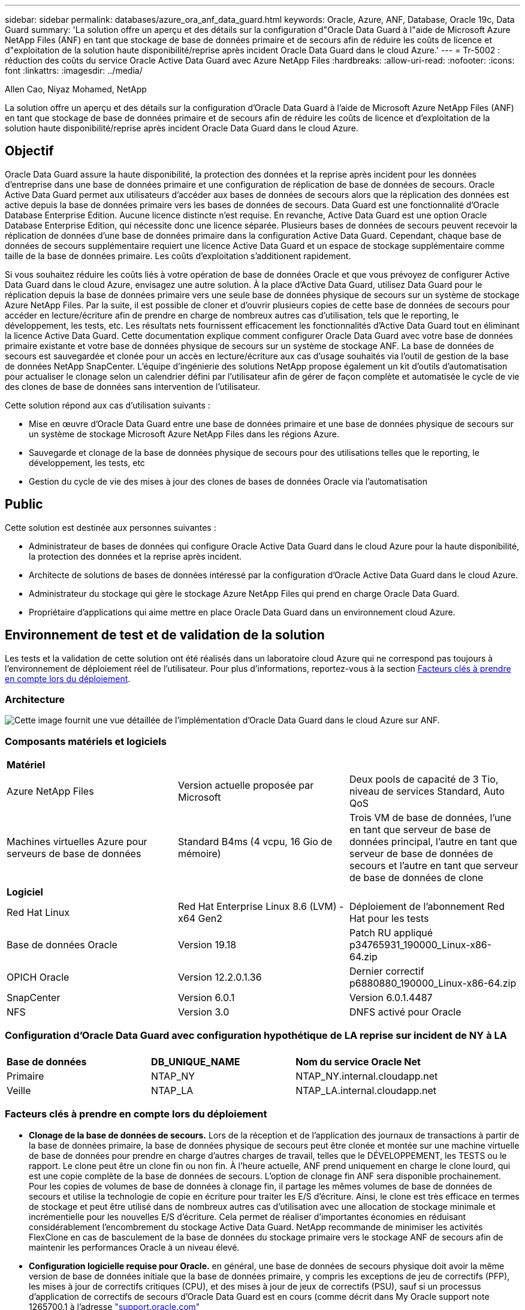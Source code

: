 ---
sidebar: sidebar 
permalink: databases/azure_ora_anf_data_guard.html 
keywords: Oracle, Azure, ANF, Database, Oracle 19c, Data Guard 
summary: 'La solution offre un aperçu et des détails sur la configuration d"Oracle Data Guard à l"aide de Microsoft Azure NetApp Files (ANF) en tant que stockage de base de données primaire et de secours afin de réduire les coûts de licence et d"exploitation de la solution haute disponibilité/reprise après incident Oracle Data Guard dans le cloud Azure.' 
---
= Tr-5002 : réduction des coûts du service Oracle Active Data Guard avec Azure NetApp Files
:hardbreaks:
:allow-uri-read: 
:nofooter: 
:icons: font
:linkattrs: 
:imagesdir: ../media/


Allen Cao, Niyaz Mohamed, NetApp

[role="lead"]
La solution offre un aperçu et des détails sur la configuration d'Oracle Data Guard à l'aide de Microsoft Azure NetApp Files (ANF) en tant que stockage de base de données primaire et de secours afin de réduire les coûts de licence et d'exploitation de la solution haute disponibilité/reprise après incident Oracle Data Guard dans le cloud Azure.



== Objectif

Oracle Data Guard assure la haute disponibilité, la protection des données et la reprise après incident pour les données d'entreprise dans une base de données primaire et une configuration de réplication de base de données de secours. Oracle Active Data Guard permet aux utilisateurs d'accéder aux bases de données de secours alors que la réplication des données est active depuis la base de données primaire vers les bases de données de secours. Data Guard est une fonctionnalité d'Oracle Database Enterprise Edition. Aucune licence distincte n'est requise. En revanche, Active Data Guard est une option Oracle Database Enterprise Edition, qui nécessite donc une licence séparée. Plusieurs bases de données de secours peuvent recevoir la réplication de données d'une base de données primaire dans la configuration Active Data Guard. Cependant, chaque base de données de secours supplémentaire requiert une licence Active Data Guard et un espace de stockage supplémentaire comme taille de la base de données primaire. Les coûts d'exploitation s'additionent rapidement.

Si vous souhaitez réduire les coûts liés à votre opération de base de données Oracle et que vous prévoyez de configurer Active Data Guard dans le cloud Azure, envisagez une autre solution. À la place d'Active Data Guard, utilisez Data Guard pour le réplication depuis la base de données primaire vers une seule base de données physique de secours sur un système de stockage Azure NetApp Files. Par la suite, il est possible de cloner et d'ouvrir plusieurs copies de cette base de données de secours pour accéder en lecture/écriture afin de prendre en charge de nombreux autres cas d'utilisation, tels que le reporting, le développement, les tests, etc. Les résultats nets fournissent efficacement les fonctionnalités d'Active Data Guard tout en éliminant la licence Active Data Guard. Cette documentation explique comment configurer Oracle Data Guard avec votre base de données primaire existante et votre base de données physique de secours sur un système de stockage ANF. La base de données de secours est sauvegardée et clonée pour un accès en lecture/écriture aux cas d'usage souhaités via l'outil de gestion de la base de données NetApp SnapCenter. L'équipe d'ingénierie des solutions NetApp propose également un kit d'outils d'automatisation pour actualiser le clonage selon un calendrier défini par l'utilisateur afin de gérer de façon complète et automatisée le cycle de vie des clones de base de données sans intervention de l'utilisateur.

Cette solution répond aux cas d'utilisation suivants :

* Mise en œuvre d'Oracle Data Guard entre une base de données primaire et une base de données physique de secours sur un système de stockage Microsoft Azure NetApp Files dans les régions Azure.
* Sauvegarde et clonage de la base de données physique de secours pour des utilisations telles que le reporting, le développement, les tests, etc
* Gestion du cycle de vie des mises à jour des clones de bases de données Oracle via l'automatisation




== Public

Cette solution est destinée aux personnes suivantes :

* Administrateur de bases de données qui configure Oracle Active Data Guard dans le cloud Azure pour la haute disponibilité, la protection des données et la reprise après incident.
* Architecte de solutions de bases de données intéressé par la configuration d'Oracle Active Data Guard dans le cloud Azure.
* Administrateur du stockage qui gère le stockage Azure NetApp Files qui prend en charge Oracle Data Guard.
* Propriétaire d'applications qui aime mettre en place Oracle Data Guard dans un environnement cloud Azure.




== Environnement de test et de validation de la solution

Les tests et la validation de cette solution ont été réalisés dans un laboratoire cloud Azure qui ne correspond pas toujours à l'environnement de déploiement réel de l'utilisateur. Pour plus d'informations, reportez-vous à la section <<Facteurs clés à prendre en compte lors du déploiement>>.



=== Architecture

image:azure_ora_anf_data_guard_architecture.png["Cette image fournit une vue détaillée de l'implémentation d'Oracle Data Guard dans le cloud Azure sur ANF."]



=== Composants matériels et logiciels

[cols="33%, 33%, 33%"]
|===


3+| *Matériel* 


| Azure NetApp Files | Version actuelle proposée par Microsoft | Deux pools de capacité de 3 Tio, niveau de services Standard, Auto QoS 


| Machines virtuelles Azure pour serveurs de base de données | Standard B4ms (4 vcpu, 16 Gio de mémoire) | Trois VM de base de données, l'une en tant que serveur de base de données principal, l'autre en tant que serveur de base de données de secours et l'autre en tant que serveur de base de données de clone 


3+| *Logiciel* 


| Red Hat Linux | Red Hat Enterprise Linux 8.6 (LVM) - x64 Gen2 | Déploiement de l'abonnement Red Hat pour les tests 


| Base de données Oracle | Version 19.18 | Patch RU appliqué p34765931_190000_Linux-x86-64.zip 


| OPICH Oracle | Version 12.2.0.1.36 | Dernier correctif p6880880_190000_Linux-x86-64.zip 


| SnapCenter | Version 6.0.1 | Version 6.0.1.4487 


| NFS | Version 3.0 | DNFS activé pour Oracle 
|===


=== Configuration d'Oracle Data Guard avec configuration hypothétique de LA reprise sur incident de NY à LA

[cols="33%, 33%, 33%"]
|===


3+|  


| *Base de données* | *DB_UNIQUE_NAME* | *Nom du service Oracle Net* 


| Primaire | NTAP_NY | NTAP_NY.internal.cloudapp.net 


| Veille | NTAP_LA | NTAP_LA.internal.cloudapp.net 
|===


=== Facteurs clés à prendre en compte lors du déploiement

* *Clonage de la base de données de secours.* Lors de la réception et de l'application des journaux de transactions à partir de la base de données primaire, la base de données physique de secours peut être clonée et montée sur une machine virtuelle de base de données pour prendre en charge d'autres charges de travail, telles que le DÉVELOPPEMENT, les TESTS ou le rapport. Le clone peut être un clone fin ou non fin. À l'heure actuelle, ANF prend uniquement en charge le clone lourd, qui est une copie complète de la base de données de secours. L'option de clonage fin ANF sera disponible prochainement. Pour les copies de volumes de base de données à clonage fin, il partage les mêmes volumes de base de données de secours et utilise la technologie de copie en écriture pour traiter les E/S d'écriture. Ainsi, le clone est très efficace en termes de stockage et peut être utilisé dans de nombreux autres cas d'utilisation avec une allocation de stockage minimale et incrémentielle pour les nouvelles E/S d'écriture. Cela permet de réaliser d'importantes économies en réduisant considérablement l'encombrement du stockage Active Data Guard. NetApp recommande de minimiser les activités FlexClone en cas de basculement de la base de données du stockage primaire vers le stockage ANF de secours afin de maintenir les performances Oracle à un niveau élevé.
* *Configuration logicielle requise pour Oracle.* en général, une base de données de secours physique doit avoir la même version de base de données initiale que la base de données primaire, y compris les exceptions de jeu de correctifs (PFP), les mises à jour de correctifs critiques (CPU), et des mises à jour de jeux de correctifs (PSU), sauf si un processus d'application de correctifs de secours d'Oracle Data Guard est en cours (comme décrit dans My Oracle support note 1265700.1 à l'adresse link:http://support.oracle.com.["support.oracle.com"^]
* *Considérations relatives à la structure des répertoires de la base de données de secours.* si possible, les fichiers de données, les fichiers journaux et les fichiers de contrôle des systèmes primaire et de secours doivent avoir les mêmes noms et chemins et utiliser les conventions de dénomination OFA (optimal flexible Architecture). Les répertoires d'archivage de la base de données de secours doivent également être identiques entre les sites, y compris la taille et la structure. Cette stratégie permet à d'autres opérations telles que les sauvegardes, les commutateurs et les basculements d'exécuter le même ensemble d'étapes, réduisant ainsi la complexité de la maintenance.
* *Forcer le mode de journalisation.* pour vous protéger contre les écritures directes non consignées dans la base de données primaire qui ne peuvent pas être propagées à la base de données de secours, activez LA JOURNALISATION FORCÉE sur la base de données primaire avant d'effectuer des sauvegardes de fichiers de données pour la création de secours.
* *Dimensionnement de VM Azure.* Dans ces tests et ces validations, nous avons utilisé une VM Azure - Standard_B4ms avec 4 vCPU et 16 Gio de mémoire. Vous devez dimensionner la VM de base de données Azure en fonction du nombre de vCPU et de la quantité de RAM en fonction des besoins réels de la charge de travail.
* *Configuration Azure NetApp Files.* Les Azure NetApp Files sont alloués dans le compte de stockage Azure NetApp en tant que `Capacity Pools`. Lors de ces tests et validations, nous avons déployé un pool de capacité de 3 To pour héberger un système primaire Oracle dans la région est et une base de données de secours dans la région Ouest 2. Le pool de capacité ANF propose trois niveaux de services : Standard, Premium et Ultra.  La capacité d'E/S du pool de capacité d'ANF dépend de la taille du pool de capacité et de son niveau de service. Pour un déploiement en production, NetApp vous recommande de procéder à une évaluation complète de vos besoins en débit de base de données Oracle et de dimensionner le pool de capacité de la base de données en conséquence. Lors de la création d'un pool de capacité, vous pouvez définir la QoS sur Auto ou Manuel et le chiffrement des données au repos simple ou Double.  
* *DNFS Configuration.* Grâce à dNFS, une base de données Oracle exécutée sur un serveur virtuel Azure avec le stockage ANF peut prendre en charge un nombre d'E/S considérablement plus élevé que le client NFS natif. Le déploiement automatisé d'Oracle à l'aide du kit d'automatisation NetApp configure automatiquement dNFS sur NFSv3.




== Déploiement de la solution

Il est supposé que votre base de données Oracle primaire est déjà déployée dans un environnement cloud Azure au sein d'un vnet comme point de départ pour la configuration d'Oracle Data Guard. Dans l'idéal, la base de données primaire est déployée sur le stockage ANF avec un montage NFS. Trois points de montage NFS sont créés pour le stockage de la base de données Oracle : mount /u01 pour les fichiers binaires Oracle, mount /u02 pour les fichiers de données Oracle et un fichier de contrôle, mount /u03 pour les fichiers journaux Oracle actuels et archivés et un fichier de contrôle redondant.

Votre base de données Oracle principale peut également être exécutée sur un stockage NetApp ONTAP ou tout autre système de stockage de votre choix dans l'écosystème Azure ou dans un data Center privé. La section suivante décrit les procédures de déploiement détaillées de la configuration d'Oracle Data Guard entre une base de données Oracle primaire dans Azure avec stockage ANF et une base de données Oracle de secours physique dans Azure avec stockage ANF.



=== Conditions préalables au déploiement

[%collapsible]
====
Le déploiement nécessite les conditions préalables suivantes.

. Un compte cloud Azure a été configuré et les sous-réseaux vnet et réseau nécessaires ont été créés dans votre compte Azure.
. Depuis la console du portail cloud Azure, vous devez déployer au moins trois machines virtuelles Azure Linux, l'une en tant que serveur de base de données Oracle principal, l'autre en tant que serveur de base de données Oracle de secours et un serveur de base de données cible de clone pour le reporting, le développement et les tests, etc. Pour plus d'informations sur la configuration de l'environnement, reportez-vous au schéma d'architecture de la section précédente. Consultez également Microsoft link:https://azure.microsoft.com/en-us/products/virtual-machines["Serveurs virtuels Azure"^] pour plus d'informations.
. La base de données Oracle primaire doit avoir été installée et configurée sur le serveur BDD Oracle principal. Par contre, dans le serveur de base de données Oracle de secours ou le serveur de base de données Oracle clone, seul le logiciel Oracle est installé et aucune base de données Oracle n'est créée. Dans l'idéal, la disposition des répertoires de fichiers Oracle doit correspondre exactement à celle de tous les serveurs BDD Oracle. Pour en savoir plus sur les recommandations de NetApp pour un déploiement Oracle automatisé dans le cloud Azure et ANF, consultez les rapports techniques suivants.
+
** link:automation_ora_anf_nfs.html["Tr-4987 : déploiement Oracle simplifié et automatisé sur Azure NetApp Files avec NFS"^]
+

NOTE: Vérifiez que vous avez alloué au moins 128 G au volume racine des machines virtuelles Azure afin de disposer d'un espace suffisant pour préparer les fichiers d'installation d'Oracle.



. À partir de la console du portail cloud Azure, déployez deux pools de capacité de stockage ANF pour héberger des volumes de base de données Oracle. Les pools de capacité de stockage ANF doivent être situés dans différentes régions pour imiter une véritable configuration DataGuard. Si vous ne connaissez pas encore le déploiement d'ANF, consultez la documentation pour link:https://learn.microsoft.com/en-us/azure/azure-netapp-files/azure-netapp-files-quickstart-set-up-account-create-volumes?tabs=azure-portal["Démarrage rapide : configurez Azure NetApp Files et créez un volume NFS"^]obtenir des instructions détaillées.
+
image:azure_ora_anf_dg_anf_01.png["Capture d'écran montrant la configuration de l'environnement Azure."]

. Lorsque la base de données Oracle principale et la base de données Oracle de secours sont situées dans deux régions différentes, une passerelle VPN doit être configurée pour permettre le flux du trafic de données entre deux réseaux virtuels distincts. La configuration détaillée de la mise en réseau dans Azure dépasse le cadre de ce document. Les captures d'écran suivantes fournissent des informations sur la configuration et la connexion des passerelles VPN, ainsi que sur la confirmation du flux de trafic de données dans le laboratoire.
+
Passerelles VPN Lab : image:azure_ora_anf_dg_vnet_01.png["Capture d'écran montrant la configuration de l'environnement Azure."]

+
La passerelle vnet principale : image:azure_ora_anf_dg_vnet_02.png["Capture d'écran montrant la configuration de l'environnement Azure."]

+
État de la connexion de la passerelle vnet : image:azure_ora_anf_dg_vnet_03.png["Capture d'écran montrant la configuration de l'environnement Azure."]

+
Vérifiez que les flux de trafic sont établis (cliquez sur trois points pour ouvrir la page) : image:azure_ora_anf_dg_vnet_04.png["Capture d'écran montrant la configuration de l'environnement Azure."]



====


=== Préparez la base de données primaire pour Data Guard

[%collapsible]
====
Dans cette démonstration, nous avons configuré une base de données Oracle primaire appelée NTAP sur le serveur de base de données Azure principal avec trois points de montage NFS : /u01 pour le binaire Oracle, /u02 pour les fichiers de données Oracle et un fichier de contrôle Oracle /u03 pour les journaux actifs Oracle, les fichiers journaux archivés et un fichier de contrôle Oracle redondant. Vous trouverez ci-dessous les procédures détaillées de configuration de la base de données principale pour la protection d'Oracle Data Guard. Toutes les étapes doivent être exécutées en tant que propriétaire de la base de données Oracle ou utilisateur par défaut `oracle`.

. Le NTAP principal de la base de données sur le serveur de base de données Azure orap.internal.cloudapp.net est initialement déployé en tant que base de données autonome, avec ANF comme stockage de base de données.
+
....

orap.internal.cloudapp.net:
resource group: ANFAVSRG
Location: East US
size: Standard B4ms (4 vcpus, 16 GiB memory)
OS: Linux (redhat 8.6)
pub_ip: 172.190.207.231
pri_ip: 10.0.0.4

[oracle@orap ~]$ df -h
Filesystem                 Size  Used Avail Use% Mounted on
devtmpfs                   7.7G  4.0K  7.7G   1% /dev
tmpfs                      7.8G     0  7.8G   0% /dev/shm
tmpfs                      7.8G  209M  7.5G   3% /run
tmpfs                      7.8G     0  7.8G   0% /sys/fs/cgroup
/dev/mapper/rootvg-rootlv   22G  413M   22G   2% /
/dev/mapper/rootvg-usrlv    10G  2.1G  8.0G  21% /usr
/dev/sda1                  496M  181M  315M  37% /boot
/dev/mapper/rootvg-homelv  2.0G   47M  2.0G   3% /home
/dev/sda15                 495M  5.8M  489M   2% /boot/efi
/dev/mapper/rootvg-varlv   8.0G  1.1G  7.0G  13% /var
/dev/mapper/rootvg-tmplv    12G  120M   12G   1% /tmp
/dev/sdb1                   32G   49M   30G   1% /mnt
10.0.2.36:/orap-u02        500G  7.7G  493G   2% /u02
10.0.2.36:/orap-u03        450G  6.1G  444G   2% /u03
10.0.2.36:/orap-u01        100G  9.9G   91G  10% /u01

[oracle@orap ~]$ cat /etc/oratab
#



# This file is used by ORACLE utilities.  It is created by root.sh
# and updated by either Database Configuration Assistant while creating
# a database or ASM Configuration Assistant while creating ASM instance.

# A colon, ':', is used as the field terminator.  A new line terminates
# the entry.  Lines beginning with a pound sign, '#', are comments.
#
# Entries are of the form:
#   $ORACLE_SID:$ORACLE_HOME:<N|Y>:
#
# The first and second fields are the system identifier and home
# directory of the database respectively.  The third field indicates
# to the dbstart utility that the database should , "Y", or should not,
# "N", be brought up at system boot time.
#
# Multiple entries with the same $ORACLE_SID are not allowed.
#
#
NTAP:/u01/app/oracle/product/19.0.0/NTAP:N



....
. Connectez-vous au serveur de base de données principal en tant qu'utilisateur oracle. Connectez-vous à la base de données via sqlplus, activez la journalisation forcée sur le serveur principal.
+
[source, cli]
----
alter database force logging;
----
+
....
[oracle@orap admin]$ sqlplus / as sysdba

SQL*Plus: Release 19.0.0.0.0 - Production on Tue Nov 26 20:12:02 2024
Version 19.18.0.0.0

Copyright (c) 1982, 2022, Oracle.  All rights reserved.


Connected to:
Oracle Database 19c Enterprise Edition Release 19.0.0.0.0 - Production
Version 19.18.0.0.0

SQL> alter database force logging;

Database altered.

....
. A partir de sqlplus, activez flashback sur la base de données principale. Flashback permet de rétablir facilement la base de données primaire en tant que base de données en veille après un basculement.
+
[source, cli]
----
alter database flashback on;
----
+
....

SQL> alter database flashback on;

Database altered.

....
. Configurer l'authentification de transport de reprise à l'aide du fichier de mots de passe Oracle - créez un fichier pwd sur le fichier principal à l'aide de l'utilitaire orapwd s'il n'est pas défini et copiez-le dans le répertoire $ORACLE_HOME/dbs de la base de données de secours.
. Créez des journaux de reprise de secours sur la base de données principale avec la même taille que le fichier journal en ligne actuel. Les groupes de journaux sont un groupe de plus que les groupes de fichiers journaux en ligne. La base de données primaire peut alors passer rapidement au rôle de secours lorsqu'un basculement se produit et commence à recevoir des données de reprise. Répétez la commande suivante quatre fois pour créer quatre fichiers journaux de secours.
+
[source, cli]
----
alter database add standby logfile thread 1 size 200M;
----
+
....
SQL> alter database add standby logfile thread 1 size 200M;

Database altered.

SQL> /

Database altered.

SQL> /

Database altered.

SQL> /

Database altered.


SQL> set lin 200
SQL> col member for a80
SQL> select group#, type, member from v$logfile;

    GROUP# TYPE    MEMBER
---------- ------- --------------------------------------------------------------------------------
         3 ONLINE  /u03/orareco/NTAP/onlinelog/redo03.log
         2 ONLINE  /u03/orareco/NTAP/onlinelog/redo02.log
         1 ONLINE  /u03/orareco/NTAP/onlinelog/redo01.log
         4 STANDBY /u03/orareco/NTAP/onlinelog/o1_mf_4__2m115vkv_.log
         5 STANDBY /u03/orareco/NTAP/onlinelog/o1_mf_5__2m3c5cyd_.log
         6 STANDBY /u03/orareco/NTAP/onlinelog/o1_mf_6__2m4d7dhh_.log
         7 STANDBY /u03/orareco/NTAP/onlinelog/o1_mf_7__2m5ct7g1_.log

....
. A partir de la sqlplus, créez un fichier pfile à partir de spfile pour le modifier.
+
[source, cli]
----
create pfile='/home/oracle/initNTAP.ora' from spfile;
----
. Révisez le fichier pfile et ajoutez les paramètres suivants.
+
[source, cli]
----
vi /home/oracle/initNTAP.ora
----
+
....
Update the following parameters if not set:

DB_NAME=NTAP
DB_UNIQUE_NAME=NTAP_NY
LOG_ARCHIVE_CONFIG='DG_CONFIG=(NTAP_NY,NTAP_LA)'
LOG_ARCHIVE_DEST_1='LOCATION=USE_DB_RECOVERY_FILE_DEST VALID_FOR=(ALL_LOGFILES,ALL_ROLES) DB_UNIQUE_NAME=NTAP_NY'
LOG_ARCHIVE_DEST_2='SERVICE=NTAP_LA ASYNC VALID_FOR=(ONLINE_LOGFILES,PRIMARY_ROLE) DB_UNIQUE_NAME=NTAP_LA'
REMOTE_LOGIN_PASSWORDFILE=EXCLUSIVE
FAL_SERVER=NTAP_LA
STANDBY_FILE_MANAGEMENT=AUTO
....
. A partir de sqlplus, recréez le fichier spfile à partir du fichier pfile révisé pour écraser le fichier spfile existant dans le répertoire $ORACLE_HOME/dbs.
+
[source, cli]
----
create spfile='$ORACLE_HOME/dbs/spfileNTAP.ora' from pfile='/home/oracle/initNTAP.ora';
----
. Modifiez Oracle tnsnames.ora dans le répertoire $ORACLE_HOME/network/admin pour ajouter db_unique_name pour la résolution des noms.
+
[source, cli]
----
vi $ORACLE_HOME/network/admin/tnsnames.ora
----
+
....
# tnsnames.ora Network Configuration File: /u01/app/oracle/product/19.0.0/NTAP/network/admin/tnsnames.ora
# Generated by Oracle configuration tools.

NTAP_NY =
  (DESCRIPTION =
    (ADDRESS = (PROTOCOL = TCP)(HOST = orap.internal.cloudapp.net)(PORT = 1521))
    (CONNECT_DATA =
      (SERVER = DEDICATED)
      (SID = NTAP)
    )
  )

NTAP_LA =
  (DESCRIPTION =
    (ADDRESS = (PROTOCOL = TCP)(HOST = oras.internal.cloudapp.net)(PORT = 1521))
    (CONNECT_DATA =
      (SERVER = DEDICATED)
      (SID = NTAP)
    )
  )

LISTENER_NTAP =
  (ADDRESS = (PROTOCOL = TCP)(HOST = orap.internal.cloudapp.net)(PORT = 1521))
....
+

NOTE: Si vous choisissez de nommer votre serveur de base de données Azure différemment de celui par défaut, ajoutez les noms au fichier hôte local pour la résolution du nom d'hôte.

. Ajoutez le nom du service de garde de données NTAP_NY_DGMGRL.internal.cloudapp.net de la base de données primaire au fichier Listener.ora.
+
[source, cli]
----
vi $ORACLE_HOME/network/admin/listener.ora
----
+
....
# listener.ora Network Configuration File: /u01/app/oracle/product/19.0.0/NTAP/network/admin/listener.ora
# Generated by Oracle configuration tools.

LISTENER.NTAP =
  (DESCRIPTION_LIST =
    (DESCRIPTION =
      (ADDRESS = (PROTOCOL = TCP)(HOST = orap.internal.cloudapp.net)(PORT = 1521))
      (ADDRESS = (PROTOCOL = IPC)(KEY = EXTPROC1521))
    )
  )

SID_LIST_LISTENER.NTAP =
  (SID_LIST =
    (SID_DESC =
      (GLOBAL_DBNAME = NTAP_NY_DGMGRL.internal.cloudapp.net)
      (ORACLE_HOME = /u01/app/oracle/product/19.0.0/NTAP)
      (SID_NAME = NTAP)
    )
  )

....
. Arrêtez et redémarrez la base de données via sqlplus et vérifiez que les paramètres de protection des données sont maintenant actifs.
+
[source, cli]
----
shutdown immediate;
----
+
[source, cli]
----
startup;
----
+
....
SQL> show parameter name

NAME                                 TYPE        VALUE
------------------------------------ ----------- ------------------------------
cdb_cluster_name                     string
cell_offloadgroup_name               string
db_file_name_convert                 string
db_name                              string      NTAP
db_unique_name                       string      NTAP_NY
global_names                         boolean     FALSE
instance_name                        string      NTAP
lock_name_space                      string
log_file_name_convert                string
pdb_file_name_convert                string
processor_group_name                 string

NAME                                 TYPE        VALUE
------------------------------------ ----------- ------------------------------
service_names                        string      NTAP_NY.internal.cloudapp.net
SQL> sho parameter log_archive_dest

NAME                                 TYPE        VALUE
------------------------------------ ----------- ------------------------------
log_archive_dest                     string
log_archive_dest_1                   string      LOCATION=USE_DB_RECOVERY_FILE_
                                                 DEST VALID_FOR=(ALL_LOGFILES,A
                                                 LL_ROLES) DB_UNIQUE_NAME=NTAP_
                                                 NY
log_archive_dest_10                  string
log_archive_dest_11                  string
log_archive_dest_12                  string
log_archive_dest_13                  string
log_archive_dest_14                  string
log_archive_dest_15                  string

NAME                                 TYPE        VALUE
------------------------------------ ----------- ------------------------------
log_archive_dest_16                  string
log_archive_dest_17                  string
log_archive_dest_18                  string
log_archive_dest_19                  string
log_archive_dest_2                   string      SERVICE=NTAP_LA ASYNC VALID_FO
                                                 R=(ONLINE_LOGFILES,PRIMARY_ROL
                                                 E) DB_UNIQUE_NAME=NTAP_LA
log_archive_dest_20                  string
log_archive_dest_21                  string
.
.

....


La configuration de la base de données principale de Data Guard est terminée.

====


=== Préparer la base de données de secours et activer Data Guard

[%collapsible]
====
Oracle Data Guard nécessite une configuration du noyau du système d'exploitation et des piles logicielles Oracle, y compris des ensembles de correctifs sur le serveur de base de données de secours, pour correspondre au serveur de base de données principal. Pour une gestion et une simplicité simples, la configuration du stockage de base de données du serveur de base de données de secours doit idéalement correspondre au serveur de base de données primaire, tel que la disposition du répertoire de base de données et la taille des points de montage NFS. Vous trouverez ci-dessous les procédures détaillées de configuration du serveur de base de données Oracle de secours et d'activation d'Oracle DataGuard pour la protection HA/DR. Toutes les commandes doivent être exécutées en tant qu'ID utilisateur propriétaire Oracle par défaut `oracle` .

. Tout d'abord, vérifiez la configuration de la base de données primaire sur le serveur BDD Oracle principal. Dans cette démonstration, nous avons configuré une base de données Oracle primaire appelée NTAP dans le serveur de base de données primaire, avec trois montages NFS sur le stockage ANF.
. Si vous suivez la documentation NetApp TR-4987 pour configurer le serveur de base de données de secours Oracle link:automation_ora_anf_nfs.html["Tr-4987 : déploiement Oracle simplifié et automatisé sur Azure NetApp Files avec NFS"^], utilisez une balise `-t software_only_install` à l'étape 2 de `Playbook execution` pour exécuter l'installation automatisée d'Oracle. La syntaxe révisée de la commande est indiquée ci-dessous. La balise permet à la pile logicielle Oracle installée et configurée, mais elle ne permet pas de créer une base de données.
+
[source, cli]
----
ansible-playbook -i hosts 4-oracle_config.yml -u azureuser -e @vars/vars.yml -t software_only_install
----
. Configuration du serveur de base de données Oracle en attente sur le site en veille dans le laboratoire de démonstration.
+
....
oras.internal.cloudapp.net:
resource group: ANFAVSRG
Location: West US 2
size: Standard B4ms (4 vcpus, 16 GiB memory)
OS: Linux (redhat 8.6)
pub_ip: 172.179.119.75
pri_ip: 10.0.1.4

[oracle@oras ~]$ df -h
Filesystem                 Size  Used Avail Use% Mounted on
devtmpfs                   7.7G     0  7.7G   0% /dev
tmpfs                      7.8G     0  7.8G   0% /dev/shm
tmpfs                      7.8G  265M  7.5G   4% /run
tmpfs                      7.8G     0  7.8G   0% /sys/fs/cgroup
/dev/mapper/rootvg-rootlv   22G  413M   22G   2% /
/dev/mapper/rootvg-usrlv    10G  2.1G  8.0G  21% /usr
/dev/sda1                  496M  181M  315M  37% /boot
/dev/mapper/rootvg-varlv   8.0G  985M  7.1G  13% /var
/dev/mapper/rootvg-homelv  2.0G   52M  2.0G   3% /home
/dev/mapper/rootvg-tmplv    12G  120M   12G   1% /tmp
/dev/sda15                 495M  5.8M  489M   2% /boot/efi
/dev/sdb1                   32G   49M   30G   1% /mnt
10.0.3.36:/oras-u01        100G  9.5G   91G  10% /u01
10.0.3.36:/oras-u02        500G  8.1G  492G   2% /u02
10.0.3.36:/oras-u03        450G  4.8G  446G   2% /u03

....
. Une fois le logiciel Oracle installé et configuré, définissez le répertoire d'accueil et le chemin d'accès oracle. De plus, dans le répertoire dbs $ORACLE_HOME de secours, copiez le mot de passe oracle de la base de données primaire si vous ne l'avez pas fait.
+
[source, cli]
----
export ORACLE_HOME=/u01/app/oracle/product/19.0.0/NTAP
----
+
[source, cli]
----
export PATH=$PATH:$ORACLE_HOME/bin
----
+
[source, cli]
----
scp oracle@10.0.0.4:$ORACLE_HOME/dbs/orapwNTAP .
----
. Mettez à jour le fichier tnsnames.ora avec les entrées suivantes.
+
[source, cli]
----
vi $ORACLE_HOME/network/admin/tnsnames.ora
----
+
....

# tnsnames.ora Network Configuration File: /u01/app/oracle/product/19.0.0/NTAP/network/admin/tnsnames.ora
# Generated by Oracle configuration tools.

NTAP_NY =
  (DESCRIPTION =
    (ADDRESS = (PROTOCOL = TCP)(HOST = orap.internal.cloudapp.net)(PORT = 1521))
    (CONNECT_DATA =
      (SERVER = DEDICATED)
      (SID = NTAP)
    )
  )

NTAP_LA =
  (DESCRIPTION =
    (ADDRESS = (PROTOCOL = TCP)(HOST = oras.internal.cloudapp.net)(PORT = 1521))
    (CONNECT_DATA =
      (SERVER = DEDICATED)
      (SID = NTAP)
    )
  )


....
. Ajoutez le nom du service de garde de données DB au fichier Listener.ora.
+
[source, cli]
----
vi $ORACLE_HOME/network/admin/listener.ora
----
+
....

# listener.ora Network Configuration File: /u01/app/oracle/product/19.0.0/NTAP/network/admin/listener.ora
# Generated by Oracle configuration tools.

LISTENER.NTAP =
  (DESCRIPTION_LIST =
    (DESCRIPTION =
      (ADDRESS = (PROTOCOL = TCP)(HOST = oras.internal.cloudapp.net)(PORT = 1521))
      (ADDRESS = (PROTOCOL = IPC)(KEY = EXTPROC1521))
    )
  )

SID_LIST_LISTENER =
  (SID_LIST =
    (SID_DESC =
      (SID_NAME = NTAP)
    )
  )

SID_LIST_LISTENER.NTAP =
  (SID_LIST =
    (SID_DESC =
      (GLOBAL_DBNAME = NTAP_LA_DGMGRL.internal.cloudapp.net)
      (ORACLE_HOME = /u01/app/oracle/product/19.0.0/NTAP)
      (SID_NAME = NTAP)
    )
  )

LISTENER =
  (ADDRESS_LIST =
    (ADDRESS = (PROTOCOL = TCP)(HOST = oras.internal.cloudapp.net)(PORT = 1521))
  )

....
. Lancez dbca pour instancier la base de données de secours à partir de la base de données principale NTAP.
+
[source, cli]
----
dbca -silent -createDuplicateDB -gdbName NTAP -primaryDBConnectionString orap.internal.cloudapp.net:1521/NTAP_NY.internal.cloudapp.net -sid NTAP -initParams fal_server=NTAP_NY -createAsStandby -dbUniqueName NTAP_LA
----
+
....

[oracle@oras admin]$ dbca -silent -createDuplicateDB -gdbName NTAP -primaryDBConnectionString orap.internal.cloudapp.net:1521/NTAP_NY.internal.cloudapp.net -sid NTAP -initParams fal_server=NTAP_NY -createAsStandby -dbUniqueName NTAP_LA
Enter SYS user password:

Prepare for db operation
22% complete
Listener config step
44% complete
Auxiliary instance creation
67% complete
RMAN duplicate
89% complete
Post duplicate database operations
100% complete

Look at the log file "/u01/app/oracle/cfgtoollogs/dbca/NTAP_LA/NTAP_LA.log" for further details.


....
. Validez la base de données de secours dupliquée. La base de données de secours récemment dupliquée s'ouvre initialement en mode LECTURE SEULE.
+
....

[oracle@oras admin]$ cat /etc/oratab
#



# This file is used by ORACLE utilities.  It is created by root.sh
# and updated by either Database Configuration Assistant while creating
# a database or ASM Configuration Assistant while creating ASM instance.

# A colon, ':', is used as the field terminator.  A new line terminates
# the entry.  Lines beginning with a pound sign, '#', are comments.
#
# Entries are of the form:
#   $ORACLE_SID:$ORACLE_HOME:<N|Y>:
#
# The first and second fields are the system identifier and home
# directory of the database respectively.  The third field indicates
# to the dbstart utility that the database should , "Y", or should not,
# "N", be brought up at system boot time.
#
# Multiple entries with the same $ORACLE_SID are not allowed.
#
#
NTAP:/u01/app/oracle/product/19.0.0/NTAP:N
[oracle@oras admin]$ export ORACLE_SID=NTAP
[oracle@oras admin]$ sqlplus / as sysdba

SQL*Plus: Release 19.0.0.0.0 - Production on Tue Nov 26 23:04:07 2024
Version 19.18.0.0.0

Copyright (c) 1982, 2022, Oracle.  All rights reserved.


Connected to:
Oracle Database 19c Enterprise Edition Release 19.0.0.0.0 - Production
Version 19.18.0.0.0

SQL> select name, open_mode from v$database;

NAME      OPEN_MODE
--------- --------------------
NTAP      READ ONLY

SQL> show parameter name

NAME                                 TYPE        VALUE
------------------------------------ ----------- ------------------------------
cdb_cluster_name                     string
cell_offloadgroup_name               string
db_file_name_convert                 string
db_name                              string      NTAP
db_unique_name                       string      NTAP_LA
global_names                         boolean     FALSE
instance_name                        string      NTAP
lock_name_space                      string
log_file_name_convert                string
pdb_file_name_convert                string
processor_group_name                 string

NAME                                 TYPE        VALUE
------------------------------------ ----------- ------------------------------
service_names                        string      NTAP_LA.internal.cloudapp.net
SQL> show parameter log_archive_config

NAME                                 TYPE        VALUE
------------------------------------ ----------- ------------------------------
log_archive_config                   string      DG_CONFIG=(NTAP_NY,NTAP_LA)
SQL> show parameter fal_server

NAME                                 TYPE        VALUE
------------------------------------ ----------- ------------------------------
fal_server                           string      NTAP_NY
SQL> select name from v$datafile;

NAME
--------------------------------------------------------------------------------
/u02/oradata/NTAP/system01.dbf
/u02/oradata/NTAP/sysaux01.dbf
/u02/oradata/NTAP/undotbs01.dbf
/u02/oradata/NTAP/pdbseed/system01.dbf
/u02/oradata/NTAP/pdbseed/sysaux01.dbf
/u02/oradata/NTAP/users01.dbf
/u02/oradata/NTAP/pdbseed/undotbs01.dbf
/u02/oradata/NTAP/NTAP_pdb1/system01.dbf
/u02/oradata/NTAP/NTAP_pdb1/sysaux01.dbf
/u02/oradata/NTAP/NTAP_pdb1/undotbs01.dbf
/u02/oradata/NTAP/NTAP_pdb1/users01.dbf

NAME
--------------------------------------------------------------------------------
/u02/oradata/NTAP/NTAP_pdb2/system01.dbf
/u02/oradata/NTAP/NTAP_pdb2/sysaux01.dbf
/u02/oradata/NTAP/NTAP_pdb2/undotbs01.dbf
/u02/oradata/NTAP/NTAP_pdb2/users01.dbf
/u02/oradata/NTAP/NTAP_pdb3/system01.dbf
/u02/oradata/NTAP/NTAP_pdb3/sysaux01.dbf
/u02/oradata/NTAP/NTAP_pdb3/undotbs01.dbf
/u02/oradata/NTAP/NTAP_pdb3/users01.dbf

19 rows selected.

SQL> select name from v$controlfile;

NAME
--------------------------------------------------------------------------------
/u02/oradata/NTAP/control01.ctl
/u03/orareco/NTAP_LA/control02.ctl

SQL> col member form a80
SQL> select group#, type, member from v$logfile order by 2, 1;

    GROUP# TYPE    MEMBER
---------- ------- --------------------------------------------------------------------------------
         1 ONLINE  /u03/orareco/NTAP_LA/onlinelog/o1_mf_1_mndl6mxh_.log
         2 ONLINE  /u03/orareco/NTAP_LA/onlinelog/o1_mf_2_mndl7jdb_.log
         3 ONLINE  /u03/orareco/NTAP_LA/onlinelog/o1_mf_3_mndl8f03_.log
         4 STANDBY /u03/orareco/NTAP_LA/onlinelog/o1_mf_4_mndl99m7_.log
         5 STANDBY /u03/orareco/NTAP_LA/onlinelog/o1_mf_5_mndlb67d_.log
         6 STANDBY /u03/orareco/NTAP_LA/onlinelog/o1_mf_6_mndlc2tw_.log
         7 STANDBY /u03/orareco/NTAP_LA/onlinelog/o1_mf_7_mndlczhb_.log

7 rows selected.


....
. Redémarrez la base de données de secours à `mount` l'étape et exécutez la commande suivante pour activer la restauration gérée de la base de données de secours.
+
[source, cli]
----
alter database recover managed standby database disconnect from session;
----
+
....

SQL> shutdown immediate;
Database closed.
Database dismounted.
ORACLE instance shut down.
SQL> startup mount;
ORACLE instance started.

Total System Global Area 6442449688 bytes
Fixed Size                  9177880 bytes
Variable Size            1090519040 bytes
Database Buffers         5335154688 bytes
Redo Buffers                7598080 bytes
Database mounted.
SQL> alter database recover managed standby database disconnect from session;

Database altered.

....
. Validez l'état de restauration de la base de données en attente. Notez le `recovery logmerger` dans `APPLYING_LOG` action.
+
[source, cli]
----
SELECT ROLE, THREAD#, SEQUENCE#, ACTION FROM V$DATAGUARD_PROCESS;
----


....

SQL> SELECT ROLE, THREAD#, SEQUENCE#, ACTION FROM V$DATAGUARD_PROCESS;

ROLE                        THREAD#  SEQUENCE# ACTION
------------------------ ---------- ---------- ------------
post role transition              0          0 IDLE
recovery apply slave              0          0 IDLE
recovery apply slave              0          0 IDLE
recovery apply slave              0          0 IDLE
recovery apply slave              0          0 IDLE
recovery logmerger                1         18 APPLYING_LOG
managed recovery                  0          0 IDLE
RFS async                         1         18 IDLE
RFS ping                          1         18 IDLE
archive redo                      0          0 IDLE
redo transport timer              0          0 IDLE

ROLE                        THREAD#  SEQUENCE# ACTION
------------------------ ---------- ---------- ------------
gap manager                       0          0 IDLE
archive redo                      0          0 IDLE
archive redo                      0          0 IDLE
redo transport monitor            0          0 IDLE
log writer                        0          0 IDLE
archive local                     0          0 IDLE

17 rows selected.

SQL>


....
Ceci termine la configuration de la protection des données pour NTAP, du stockage primaire au stockage en veille, avec la restauration en veille gérée activée.

====


=== Configurez Data Guard Broker

[%collapsible]
====
Oracle Data Guard Broker est une structure de gestion distribuée qui automatise et centralise la création, la maintenance et la surveillance des configurations Oracle Data Guard. La section suivante explique comment configurer Data Guard Broker pour gérer l'environnement Data Guard.

. Démarrez Data Guard Broker sur les bases de données primaire et de secours à l’aide de la commande suivante via sqlplus.
+
[source, cli]
----
alter system set dg_broker_start=true scope=both;
----
. À partir de la base de données primaire, connectez-vous à Data Guard Borker en tant que SYSDBA.
+
....

[oracle@orap ~]$ dgmgrl sys@NTAP_NY
DGMGRL for Linux: Release 19.0.0.0.0 - Production on Wed Dec 11 20:53:20 2024
Version 19.18.0.0.0

Copyright (c) 1982, 2019, Oracle and/or its affiliates.  All rights reserved.

Welcome to DGMGRL, type "help" for information.
Password:
Connected to "NTAP_NY"
Connected as SYSDBA.
DGMGRL>


....
. Créer et activer la configuration Data Guard Broker.
+
....

DGMGRL> create configuration dg_config as primary database is NTAP_NY connect identifier is NTAP_NY;
Configuration "dg_config" created with primary database "ntap_ny"
DGMGRL> add database NTAP_LA as connect identifier is NTAP_LA;
Database "ntap_la" added
DGMGRL> enable configuration;
Enabled.
DGMGRL> show configuration;

Configuration - dg_config

  Protection Mode: MaxPerformance
  Members:
  ntap_ny - Primary database
    ntap_la - Physical standby database

Fast-Start Failover:  Disabled

Configuration Status:
SUCCESS   (status updated 3 seconds ago)

....
. Validez l'état de la base de données dans la structure de gestion Data Guard Broker.
+
....

DGMGRL> show database db1_ny;

Database - db1_ny

  Role:               PRIMARY
  Intended State:     TRANSPORT-ON
  Instance(s):
    db1

Database Status:
SUCCESS

DGMGRL> show database db1_la;

Database - db1_la

  Role:               PHYSICAL STANDBY
  Intended State:     APPLY-ON
  Transport Lag:      0 seconds (computed 1 second ago)
  Apply Lag:          0 seconds (computed 1 second ago)
  Average Apply Rate: 2.00 KByte/s
  Real Time Query:    OFF
  Instance(s):
    db1

Database Status:
SUCCESS

DGMGRL>

....


En cas de défaillance, Data Guard Broker peut être utilisé pour basculer la base de données primaire vers le cliché de secours. Si `Fast-Start Failover` est activé, Data Guard Broker peut basculer la base de données primaire vers la base de données de secours lorsqu'une panne est détectée sans intervention de l'utilisateur.

====


=== Cloner la base de données de secours pour d'autres utilisations

[%collapsible]
====
L'hébergement de la base de données de secours Oracle sur ANF dans la configuration d'Oracle Data Guard offre le principal avantage de pouvoir être cloné rapidement pour prendre en charge de nombreux autres cas d'utilisation avec un investissement de stockage supplémentaire minimal si un clone dynamique est activé. NetApp recommande d'utiliser l'outil d'interface utilisateur SnapCenter pour gérer votre base de données Oracle DataGuard. Dans la section suivante, nous démontrons comment créer des snapshots et cloner les volumes de base de données montés et sous restauration en veille sur ANF à d'autres fins, telles que LE DÉVELOPPEMENT, les TESTS, les RAPPORTS, etc., à l'aide de l'outil NetApp SnapCenter.

Vous trouverez ci-dessous des procédures de haut niveau pour cloner une base de données en LECTURE/ÉCRITURE à partir de la base de données de secours physique gérée dans Oracle Data Guard à l'aide de SnapCenter. Pour des instructions détaillées sur l'installation et la configuration de SnapCenter pour Oracle sur ANF, consultez le document TR-4988 link:snapctr_ora_azure_anf.html["Sauvegarde, restauration et clonage de bases de données Oracle sur ANF avec SnapCenter"^] pour plus de détails.

. Nous commençons la validation de l'usecase en créant une table de test et en insérant une ligne dans la table de test de la base de données primaire. Nous validerons alors que la transaction se déplace jusqu'en veille et finalement le clone.
+
....
[oracle@orap ~]$ sqlplus / as sysdba

SQL*Plus: Release 19.0.0.0.0 - Production on Wed Dec 11 16:33:17 2024
Version 19.18.0.0.0

Copyright (c) 1982, 2022, Oracle.  All rights reserved.


Connected to:
Oracle Database 19c Enterprise Edition Release 19.0.0.0.0 - Production
Version 19.18.0.0.0

SQL> alter session set container=ntap_pdb1;

Session altered.

SQL> create table test(id integer, dt timestamp, event varchar(100));

Table created.

SQL> insert into test values(1, sysdate, 'a test transaction at primary database NTAP on DB server orap.internal.cloudapp.net');

1 row created.

SQL> commit;

Commit complete.

SQL> select * from test;

        ID
----------
DT
---------------------------------------------------------------------------
EVENT
--------------------------------------------------------------------------------
         1
11-DEC-24 04.38.44.000000 PM
a test transaction at primary database NTAP on DB server orap.internal.cloudapp.
net


SQL> select instance_name, host_name from v$instance;

INSTANCE_NAME
----------------
HOST_NAME
----------------------------------------------------------------
NTAP
orap


SQL>

....
. En configuration SnapCenter, un utilisateur unix (azureuser pour la démo) et une information d'identification Azure (Azure_anf pour la démo) ont été ajoutés à `Credential` dans `Settings`.
+
image:azure_ora_anf_dg_snapctr_config_17.png["Capture d'écran montrant cette étape dans l'interface graphique."]

. Utilisez les informations d'identification Azure_anf pour ajouter le stockage ANF à `Storage Systems`. Si vous avez plusieurs comptes de stockage ANF dans votre sous-sélection Azure, cliquez dans la liste déroulante pour choisir le compte de stockage approprié. Nous avons créé deux comptes de stockage Oracle dédiés pour cette démonstration.
+
image:azure_ora_anf_dg_snapctr_config_16.png["Capture d'écran montrant cette étape dans l'interface graphique."]

. Tous les serveurs BDD Oracle ont été ajoutés à SnapCenter `Hosts` .
+
image:azure_ora_anf_dg_snapctr_config_18.png["Capture d'écran montrant cette étape dans l'interface graphique."]

+

NOTE: Les piles logicielles Oracle doivent être installées et configurées sur le serveur de base de données de clone. Dans notre cas de test, le logiciel Oracle 19C est installé et configuré, mais aucune base de données n'est créée.

. Créez une stratégie de sauvegarde personnalisée pour une sauvegarde de base de données hors ligne/montée complète.
+
image:azure_ora_anf_dg_snapctr_bkup_08.PNG["Capture d'écran montrant cette étape dans l'interface graphique."]

. Appliquez la stratégie de sauvegarde pour protéger la base de données de secours dans `Resources` l'onglet. Lors de la découverte initiale, l'état de la base de données s'affiche comme `Not protected`.
+
image:azure_ora_anf_dg_snapctr_bkup_09.PNG["Capture d'écran montrant cette étape dans l'interface graphique."]

. Vous avez la possibilité de déclencher une sauvegarde manuellement ou de la mettre sur un planning à une heure définie après l'application d'une règle de sauvegarde.
+
image:azure_ora_anf_dg_snapctr_bkup_15.PNG["Capture d'écran montrant cette étape dans l'interface graphique."]

. Après une sauvegarde, cliquez sur le nom de la base de données pour ouvrir la page sauvegardes de la base de données. Sélectionnez une sauvegarde à utiliser pour le clonage de la base de données et cliquez sur `Clone` le bouton pour lancer le flux de travail de clonage.
+
image:azure_ora_anf_dg_snapctr_clone_01.png["Capture d'écran montrant cette étape dans l'interface graphique."]

. Sélectionner et nommer le `Complete Database Clone` SID de l'instance de clone.
+
image:azure_ora_anf_dg_snapctr_clone_02.png["Capture d'écran montrant cette étape dans l'interface graphique."]

. Sélectionnez le serveur de bases de données de clonage, qui héberge la base de données clonée à partir de la base de données de secours. Acceptez la valeur par défaut pour les fichiers de données et les journaux de reprise. Placez un fichier de contrôle sur le point de montage /u03.
+
image:azure_ora_anf_dg_snapctr_clone_03.png["Capture d'écran montrant cette étape dans l'interface graphique."]

. Aucune information d'identification de base de données n'est requise pour l'authentification basée sur le système d'exploitation. Associez le paramètre d'accueil Oracle à ce qui est configuré sur le serveur de base de données clone.
+
image:azure_ora_anf_dg_snapctr_clone_04.png["Capture d'écran montrant cette étape dans l'interface graphique."]

. Si nécessaire, modifiez les paramètres de la base de données de clonage, tels que la réduction de la taille PGA ou SGA pour un DB de clone. Spécifiez les scripts à exécuter avant le clone, le cas échéant.
+
image:azure_ora_anf_dg_snapctr_clone_05.png["Capture d'écran montrant cette étape dans l'interface graphique."]

. Entrez SQL à exécuter après le clone. Dans la démo, nous avons exécuté des commandes pour désactiver le mode d'archivage de la base de données pour une base de données de développement/test/rapport.
+
image:azure_ora_anf_dg_snapctr_clone_06_1.png["Capture d'écran montrant cette étape dans l'interface graphique."]

. Configurez la notification par e-mail si vous le souhaitez.
+
image:azure_ora_anf_dg_snapctr_clone_07.png["Capture d'écran montrant cette étape dans l'interface graphique."]

. Vérifiez le résumé, cliquez sur `Finish` pour démarrer le clone.
+
image:azure_ora_anf_dg_snapctr_clone_08.png["Capture d'écran montrant cette étape dans l'interface graphique."]

. Surveillez la tâche de clonage dans `Monitor` l'onglet. Nous avons constaté que le clonage d'une base de données prenait environ 14 minutes, soit une taille de volume d'environ 950 Go.
+
image:azure_ora_anf_dg_snapctr_clone_09.png["Capture d'écran montrant cette étape dans l'interface graphique."]

. Validez la base de données de clonage à partir de SnapCenter, qui est immédiatement enregistrée dans `Resources` juste après l'opération de clonage.
+
image:azure_ora_anf_dg_snapctr_clone_10.png["Capture d'écran montrant cette étape dans l'interface graphique."]

. Interroger la base de données de clonage à partir du serveur de base de données de clonage. Nous avons validé que la transaction de test effectuée dans la base de données primaire s'était déroulée jusqu'à la base de données clone.
+
....
[oracle@orac ~]$ sqlplus / as sysdba

SQL*Plus: Release 19.0.0.0.0 - Production on Wed Dec 11 20:16:09 2024
Version 19.18.0.0.0

Copyright (c) 1982, 2022, Oracle.  All rights reserved.


Connected to:
Oracle Database 19c Enterprise Edition Release 19.0.0.0.0 - Production
Version 19.18.0.0.0

SQL> select name, open_mode, log_mode from v$database;

NAME      OPEN_MODE            LOG_MODE
--------- -------------------- ------------
NTAPDEV   READ WRITE           NOARCHIVELOG

SQL> select instance_name, host_name from v$instance;

INSTANCE_NAME
----------------
HOST_NAME
----------------------------------------------------------------
NTAPDEV
orac


SQL> alter pluggable database all open;

Pluggable database altered.

SQL> alter pluggable database all save state;

Pluggable database altered.


SQL> alter session set container=ntap_pdb1;

Session altered.

SQL> select * from test;

        ID
----------
DT
---------------------------------------------------------------------------
EVENT
--------------------------------------------------------------------------------
         1
11-DEC-24 04.38.44.000000 PM
a test transaction at primary database NTAP on DB server orap.internal.cloudapp.
net


....


Vous avez terminé la démonstration du clone de base de données de secours Oracle dans Oracle Data Guard sur le stockage Azure ANF pour le DÉVELOPPEMENT, LES TESTS, les RAPPORTS ou tout autre cas d'utilisation. Plusieurs bases de données Oracle peuvent être clonées depuis la même base de données de secours dans Oracle Data Guard sur ANF.

====


== Où trouver des informations complémentaires

Pour en savoir plus sur les informations fournies dans ce document, consultez ces documents et/ou sites web :

* Azure NetApp Files
+
link:https://azure.microsoft.com/en-us/products/netapp["https://azure.microsoft.com/en-us/products/netapp"^]

* Tr-4988 : sauvegarde, restauration et clonage de bases de données Oracle sur ANF avec SnapCenter
+
link:https://docs.netapp.com/us-en/netapp-solutions/databases/snapctr_ora_azure_anf.html["https://docs.netapp.com/us-en/netapp-solutions/databases/snapctr_ora_azure_anf.html"^]

* Tr-4987 : déploiement Oracle simplifié et automatisé sur Azure NetApp Files avec NFS
+
link:https://docs.netapp.com/us-en/netapp-solutions/databases/automation_ora_anf_nfs.html["https://docs.netapp.com/us-en/netapp-solutions/databases/automation_ora_anf_nfs.html"^]

* Concepts et administration d'Oracle Data Guard
+
link:https://docs.oracle.com/en/database/oracle/oracle-database/19/sbydb/index.html#Oracle%C2%AE-Data-Guard["https://docs.oracle.com/en/database/oracle/oracle-database/19/sbydb/index.html#Oracle%C2%AE-Data-Guard"^]



